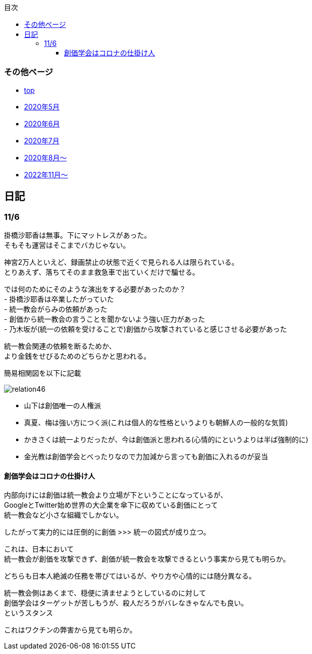 :lang: ja
:doctype: book
:toc: left
:toclevels: 3
:toc-title: 目次
:secnums:
:secnumlevels: 4
:imagesdir: ./images
:icons: font
:source-highlighter: coderay
:cache-uri: "./cache.manifest"


=== その他ページ
* link:index.html[top]
* link:2005record.html[2020年5月]
* link:2006record.html[2020年6月]
* link:2007record.html[2020年7月]
* link:2008record.html[2020年8月〜]
* link:2211record.html[2022年11月〜]

== 日記

=== 11/6

掛橋沙耶香は無事。下にマットレスがあった。 +
そもそも運営はそこまでバカじゃない。

神宮2万人といえど、録画禁止の状態で近くで見られる人は限られている。 +
とりあえず、落ちてそのまま救急車で出ていくだけで騙せる。

では何のためにそのような演出をする必要があったのか？ +
- 掛橋沙耶香は卒業したがっていた +
- 統一教会がらみの依頼があった +
- 創価から統一教会の言うことを聞かないよう強い圧力があった +
- 乃木坂が(統一の依頼を受けることで)創価から攻撃されていると感じさせる必要があった +

統一教会関連の依頼を断るためか、 +
より金銭をせびるためのどちらかと思われる。

簡易相関図を以下に記載

image::relation46.svg[]

- 山下は創価唯一の人権派
- 真夏、梅は強い方につく派(これは個人的な性格というよりも朝鮮人の一般的な気質)
- かきさくは統一よりだったが、今は創価派と思われる(心情的にというよりは半ば強制的に)
- 金光教は創価学会とべったりなので力加減から言っても創価に入れるのが妥当

==== 創価学会はコロナの仕掛け人

内部向けには創価は統一教会より立場が下ということになっているが、 +
GoogleとTwitter始め世界の大企業を傘下に収めている創価にとって +
統一教会など小さな組織でしかない。

したがって実力的には圧倒的に創価 >>> 統一の図式が成り立つ。

これは、日本において +
統一教会が創価を攻撃できず、創価が統一教会を攻撃できるという事実から見ても明らか。

どちらも日本人絶滅の任務を帯びてはいるが、やり方や心情的には随分異なる。

統一教会側はあくまで、穏便に済ませようとしているのに対して +
創価学会はターゲットが苦しもうが、殺人だろうがバレなきゃなんでも良い。 +
というスタンス

これはワクチンの弊害から見ても明らか。


